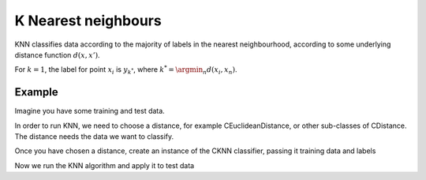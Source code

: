 ====================
K Nearest neighbours
====================

KNN classifies data according to the majority of labels in the nearest neighbourhood, according to some underlying distance function :math:`d(x,x')`.

For :math:`k=1`, the label for point :math:`x_i` is :math:`y_{k^*}`, where :math:`k^*=\argmin_n d(x_i, x_n)`.  

-------
Example
-------

Imagine you have some training and test data.

.. sgexample:: knn.sg:load_data

In order to run KNN, we need to choose a distance, for example CEuclideanDistance, or other sub-classes of CDistance. The distance needs the data we want to classify.

.. sgexample:: knn.sg:choose_distance

Once you have chosen a distance, create an instance of the CKNN classifier, passing it training data and labels

.. sgexample:: knn.sg:create_instance

Now we run the KNN algorithm and apply it to test data

.. sgexample:: knn.sg:train_and_apply
